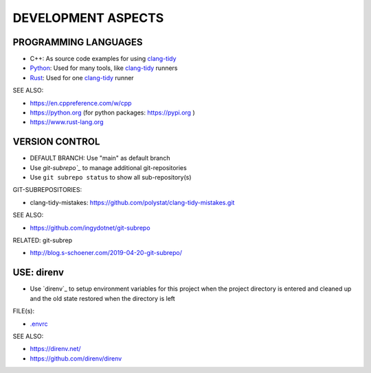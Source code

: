 DEVELOPMENT ASPECTS
===============================================================================


PROGRAMMING LANGUAGES
-------------------------------------------------------------------------------

* C++: As source code examples for using `clang-tidy`_
* `Python`_: Used for many tools, like `clang-tidy`_ runners
* `Rust`_: Used for one `clang-tidy`_ runner

SEE ALSO:

* https://en.cppreference.com/w/cpp
* https://python.org (for python packages: https://pypi.org )
* https://www.rust-lang.org


.. _clang-tidy: https://releases.llvm.org/16.0.0/tools/clang/tools/extra/docs/clang-tidy/index.html
.. _Python: https://python.org
.. _Rust: https://www.rust-lang.org


VERSION CONTROL
-------------------------------------------------------------------------------

* DEFAULT BRANCH: Use "main" as default branch
* Use `git-subrepo`_` to manage additional git-repositories
* Use ``git subrepo status`` to show all sub-repository(s)

GIT-SUBREPOSITORIES:

* clang-tidy-mistakes: https://github.com/polystat/clang-tidy-mistakes.git


SEE ALSO:

* https://github.com/ingydotnet/git-subrepo

RELATED: git-subrep

* http://blog.s-schoener.com/2019-04-20-git-subrepo/

.. _git-subrepo: https://github.com/ingydotnet/git-subrepo


USE: direnv
-------------------------------------------------------------------------------

* Use `direnv`_ to setup environment variables for this project
  when the project directory is entered
  and cleaned up and the old state restored when the directory is left

FILE(s):

* `.envrc <.envrc>`_

SEE ALSO:

* https://direnv.net/
* https://github.com/direnv/direnv
